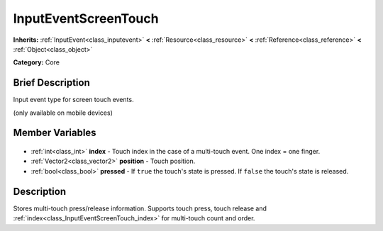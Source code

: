 .. Generated automatically by doc/tools/makerst.py in Godot's source tree.
.. DO NOT EDIT THIS FILE, but the InputEventScreenTouch.xml source instead.
.. The source is found in doc/classes or modules/<name>/doc_classes.

.. _class_InputEventScreenTouch:

InputEventScreenTouch
=====================

**Inherits:** :ref:`InputEvent<class_inputevent>` **<** :ref:`Resource<class_resource>` **<** :ref:`Reference<class_reference>` **<** :ref:`Object<class_object>`

**Category:** Core

Brief Description
-----------------

Input event type for screen touch events.

(only available on mobile devices)

Member Variables
----------------

  .. _class_InputEventScreenTouch_index:

- :ref:`int<class_int>` **index** - Touch index in the case of a multi-touch event. One index = one finger.

  .. _class_InputEventScreenTouch_position:

- :ref:`Vector2<class_vector2>` **position** - Touch position.

  .. _class_InputEventScreenTouch_pressed:

- :ref:`bool<class_bool>` **pressed** - If ``true`` the touch's state is pressed. If ``false`` the touch's state is released.


Description
-----------

Stores multi-touch press/release information. Supports touch press, touch release and :ref:`index<class_InputEventScreenTouch_index>` for multi-touch count and order.

